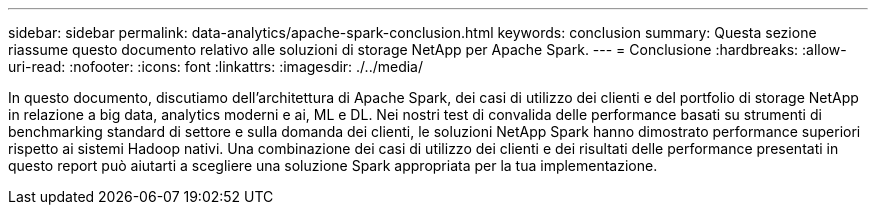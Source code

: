 ---
sidebar: sidebar 
permalink: data-analytics/apache-spark-conclusion.html 
keywords: conclusion 
summary: Questa sezione riassume questo documento relativo alle soluzioni di storage NetApp per Apache Spark. 
---
= Conclusione
:hardbreaks:
:allow-uri-read: 
:nofooter: 
:icons: font
:linkattrs: 
:imagesdir: ./../media/


[role="lead"]
In questo documento, discutiamo dell'architettura di Apache Spark, dei casi di utilizzo dei clienti e del portfolio di storage NetApp in relazione a big data, analytics moderni e ai, ML e DL. Nei nostri test di convalida delle performance basati su strumenti di benchmarking standard di settore e sulla domanda dei clienti, le soluzioni NetApp Spark hanno dimostrato performance superiori rispetto ai sistemi Hadoop nativi. Una combinazione dei casi di utilizzo dei clienti e dei risultati delle performance presentati in questo report può aiutarti a scegliere una soluzione Spark appropriata per la tua implementazione.
